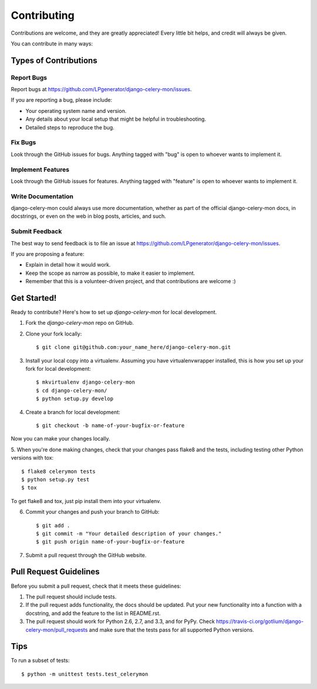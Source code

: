 ============
Contributing
============

Contributions are welcome, and they are greatly appreciated! Every
little bit helps, and credit will always be given.

You can contribute in many ways:

Types of Contributions
----------------------

Report Bugs
~~~~~~~~~~~

Report bugs at https://github.com/LPgenerator/django-celery-mon/issues.

If you are reporting a bug, please include:

* Your operating system name and version.
* Any details about your local setup that might be helpful in troubleshooting.
* Detailed steps to reproduce the bug.

Fix Bugs
~~~~~~~~

Look through the GitHub issues for bugs. Anything tagged with "bug"
is open to whoever wants to implement it.

Implement Features
~~~~~~~~~~~~~~~~~~

Look through the GitHub issues for features. Anything tagged with "feature"
is open to whoever wants to implement it.

Write Documentation
~~~~~~~~~~~~~~~~~~~

django-celery-mon could always use more documentation, whether as part of the
official django-celery-mon docs, in docstrings, or even on the web in blog posts,
articles, and such.

Submit Feedback
~~~~~~~~~~~~~~~

The best way to send feedback is to file an issue at https://github.com/LPgenerator/django-celery-mon/issues.

If you are proposing a feature:

* Explain in detail how it would work.
* Keep the scope as narrow as possible, to make it easier to implement.
* Remember that this is a volunteer-driven project, and that contributions
  are welcome :)

Get Started!
------------

Ready to contribute? Here's how to set up `django-celery-mon` for local development.

1. Fork the `django-celery-mon` repo on GitHub.
2. Clone your fork locally::

    $ git clone git@github.com:your_name_here/django-celery-mon.git

3. Install your local copy into a virtualenv. Assuming you have virtualenvwrapper installed, this is how you set up your fork for local development::

    $ mkvirtualenv django-celery-mon
    $ cd django-celery-mon/
    $ python setup.py develop

4. Create a branch for local development::

    $ git checkout -b name-of-your-bugfix-or-feature

Now you can make your changes locally.

5. When you're done making changes, check that your changes pass flake8 and the
tests, including testing other Python versions with tox::

    $ flake8 celerymon tests
    $ python setup.py test
    $ tox

To get flake8 and tox, just pip install them into your virtualenv.

6. Commit your changes and push your branch to GitHub::

    $ git add .
    $ git commit -m "Your detailed description of your changes."
    $ git push origin name-of-your-bugfix-or-feature

7. Submit a pull request through the GitHub website.

Pull Request Guidelines
-----------------------

Before you submit a pull request, check that it meets these guidelines:

1. The pull request should include tests.
2. If the pull request adds functionality, the docs should be updated. Put
   your new functionality into a function with a docstring, and add the
   feature to the list in README.rst.
3. The pull request should work for Python 2.6, 2.7, and 3.3, and for PyPy. Check
   https://travis-ci.org/gotlium/django-celery-mon/pull_requests
   and make sure that the tests pass for all supported Python versions.

Tips
----

To run a subset of tests::

    $ python -m unittest tests.test_celerymon
